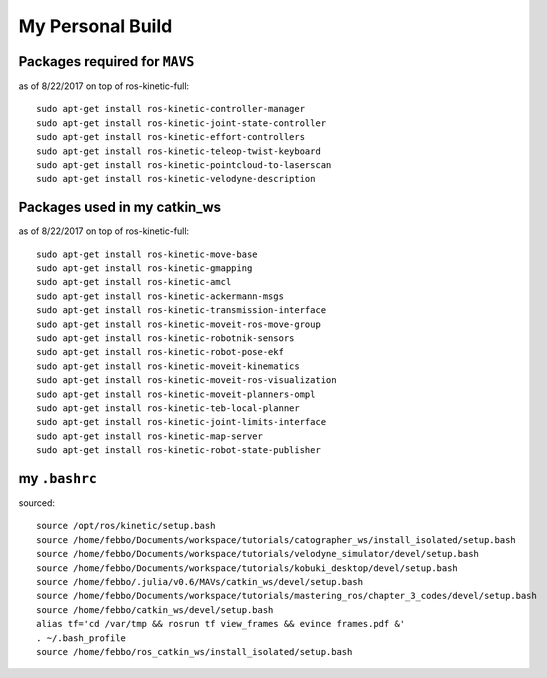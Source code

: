My Personal Build
******************

Packages required for ``MAVS``
==============================
as of 8/22/2017 on top of ros-kinetic-full:
::

  sudo apt-get install ros-kinetic-controller-manager
  sudo apt-get install ros-kinetic-joint-state-controller
  sudo apt-get install ros-kinetic-effort-controllers
  sudo apt-get install ros-kinetic-teleop-twist-keyboard
  sudo apt-get install ros-kinetic-pointcloud-to-laserscan
  sudo apt-get install ros-kinetic-velodyne-description


Packages used in my catkin_ws
================================
as of 8/22/2017 on top of ros-kinetic-full:
::

  sudo apt-get install ros-kinetic-move-base
  sudo apt-get install ros-kinetic-gmapping
  sudo apt-get install ros-kinetic-amcl
  sudo apt-get install ros-kinetic-ackermann-msgs
  sudo apt-get install ros-kinetic-transmission-interface
  sudo apt-get install ros-kinetic-moveit-ros-move-group
  sudo apt-get install ros-kinetic-robotnik-sensors
  sudo apt-get install ros-kinetic-robot-pose-ekf
  sudo apt-get install ros-kinetic-moveit-kinematics
  sudo apt-get install ros-kinetic-moveit-ros-visualization
  sudo apt-get install ros-kinetic-moveit-planners-ompl
  sudo apt-get install ros-kinetic-teb-local-planner
  sudo apt-get install ros-kinetic-joint-limits-interface
  sudo apt-get install ros-kinetic-map-server
  sudo apt-get install ros-kinetic-robot-state-publisher


my ``.bashrc``
===================
sourced:
::

  source /opt/ros/kinetic/setup.bash
  source /home/febbo/Documents/workspace/tutorials/catographer_ws/install_isolated/setup.bash
  source /home/febbo/Documents/workspace/tutorials/velodyne_simulator/devel/setup.bash
  source /home/febbo/Documents/workspace/tutorials/kobuki_desktop/devel/setup.bash
  source /home/febbo/.julia/v0.6/MAVs/catkin_ws/devel/setup.bash
  source /home/febbo/Documents/workspace/tutorials/mastering_ros/chapter_3_codes/devel/setup.bash
  source /home/febbo/catkin_ws/devel/setup.bash
  alias tf='cd /var/tmp && rosrun tf view_frames && evince frames.pdf &'
  . ~/.bash_profile
  source /home/febbo/ros_catkin_ws/install_isolated/setup.bash
